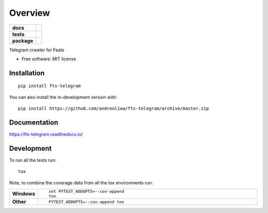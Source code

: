 ========
Overview
========

.. start-badges

.. list-table::
    :stub-columns: 1

    * - docs
      - |docs|
    * - tests
      - | |github-actions|
        | |codecov|
    * - package
      - | |version| |wheel| |supported-versions| |supported-implementations|
        | |commits-since|
.. |docs| image:: https://readthedocs.org/projects/fts-telegram/badge/?style=flat
    :target: https://fts-telegram.readthedocs.io/
    :alt: Documentation Status

.. |github-actions| image:: https://github.com/andreoliwa/fts-telegram/actions/workflows/github-actions.yml/badge.svg
    :alt: GitHub Actions Build Status
    :target: https://github.com/andreoliwa/fts-telegram/actions

.. |codecov| image:: https://codecov.io/gh/andreoliwa/fts-telegram/branch/master/graphs/badge.svg?branch=master
    :alt: Coverage Status
    :target: https://app.codecov.io/github/andreoliwa/fts-telegram

.. |version| image:: https://img.shields.io/pypi/v/fts-telegram.svg
    :alt: PyPI Package latest release
    :target: https://pypi.org/project/fts-telegram

.. |wheel| image:: https://img.shields.io/pypi/wheel/fts-telegram.svg
    :alt: PyPI Wheel
    :target: https://pypi.org/project/fts-telegram

.. |supported-versions| image:: https://img.shields.io/pypi/pyversions/fts-telegram.svg
    :alt: Supported versions
    :target: https://pypi.org/project/fts-telegram

.. |supported-implementations| image:: https://img.shields.io/pypi/implementation/fts-telegram.svg
    :alt: Supported implementations
    :target: https://pypi.org/project/fts-telegram

.. |commits-since| image:: https://img.shields.io/github/commits-since/andreoliwa/fts-telegram/v0.0.0.svg
    :alt: Commits since latest release
    :target: https://github.com/andreoliwa/fts-telegram/compare/v0.0.0...master



.. end-badges

Telegram crawler for Feats

* Free software: MIT license

Installation
============

::

    pip install fts-telegram

You can also install the in-development version with::

    pip install https://github.com/andreoliwa/fts-telegram/archive/master.zip


Documentation
=============


https://fts-telegram.readthedocs.io/


Development
===========

To run all the tests run::

    tox

Note, to combine the coverage data from all the tox environments run:

.. list-table::
    :widths: 10 90
    :stub-columns: 1

    - - Windows
      - ::

            set PYTEST_ADDOPTS=--cov-append
            tox

    - - Other
      - ::

            PYTEST_ADDOPTS=--cov-append tox
